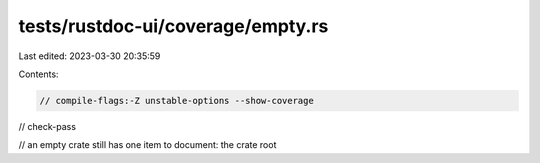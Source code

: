 tests/rustdoc-ui/coverage/empty.rs
==================================

Last edited: 2023-03-30 20:35:59

Contents:

.. code-block:: rs

    // compile-flags:-Z unstable-options --show-coverage
// check-pass

// an empty crate still has one item to document: the crate root



